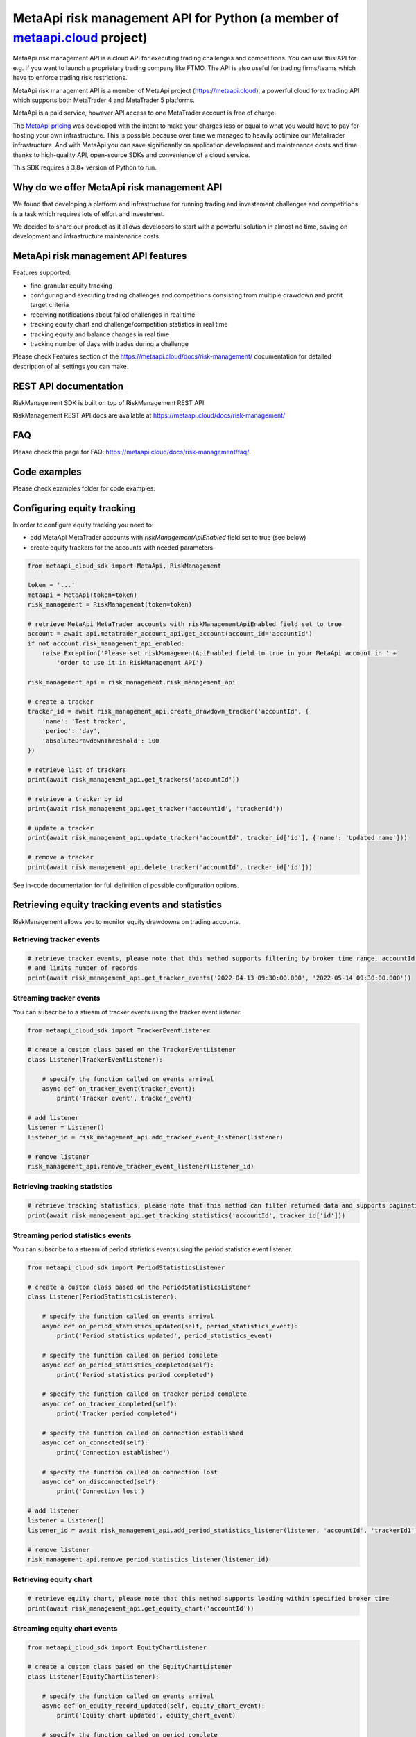 MetaApi risk management API for Python (a member of `metaapi.cloud <https://metaapi.cloud>`_ project)
#####################################################################################################

MetaApi risk management API is a cloud API for executing trading challenges and competitions. You can use this API for
e.g. if you want to launch a proprietary trading company like FTMO. The API is also useful for trading firms/teams
which have to enforce trading risk restrictions.

MetaApi risk management API is a member of MetaApi project (`https://metaapi.cloud <https://metaapi.cloud>`_),
a powerful cloud forex trading API which supports both MetaTrader 4 and MetaTrader 5 platforms.

MetaApi is a paid service, however API access to one MetaTrader account is free of charge.

The `MetaApi pricing <https://metaapi.cloud/#pricing>`_ was developed with the intent to make your charges less or equal
to what you would have to pay for hosting your own infrastructure. This is possible because over time we managed to heavily
optimize our MetaTrader infrastructure. And with MetaApi you can save significantly on application development and
maintenance costs and time thanks to high-quality API, open-source SDKs and convenience of a cloud service.

This SDK requires a 3.8+ version of Python to run.

Why do we offer MetaApi risk management API
===========================================

We found that developing a platform and infrastructure for running trading and investement challenges and competitions
is a task which requires lots of effort and investment.

We decided to share our product as it allows developers to start with a powerful solution in almost no time, saving on
development and infrastructure maintenance costs.

MetaApi risk management API features
=====================================

Features supported:

- fine-granular equity tracking
- configuring and executing trading challenges and competitions consisting from multiple drawdown and profit target criteria
- receiving notifications about failed challenges in real time
- tracking equity chart and challenge/competition statistics in real time
- tracking equity and balance changes in real time
- tracking number of days with trades during a challenge

Please check Features section of the `https://metaapi.cloud/docs/risk-management/ <https://metaapi.cloud/docs/risk-management/>`_
documentation for detailed description of all settings you can make.

REST API documentation
======================

RiskManagement SDK is built on top of RiskManagement REST API.

RiskManagement REST API docs are available at `https://metaapi.cloud/docs/risk-management/ <https://metaapi.cloud/docs/risk-management/>`_

FAQ
===

Please check this page for FAQ: `https://metaapi.cloud/docs/risk-management/faq/ <https://metaapi.cloud/docs/risk-management/faq/>`_.

Code examples
=============

Please check examples folder for code examples.

Configuring equity tracking
===========================

In order to configure equity tracking you need to:

- add MetaApi MetaTrader accounts with `riskManagementApiEnabled` field set to true (see below)
- create equity trackers for the accounts with needed parameters

.. code-block:: python

    from metaapi_cloud_sdk import MetaApi, RiskManagement

    token = '...'
    metaapi = MetaApi(token=token)
    risk_management = RiskManagement(token=token)

    # retrieve MetaApi MetaTrader accounts with riskManagementApiEnabled field set to true
    account = await api.metatrader_account_api.get_account(account_id='accountId')
    if not account.risk_management_api_enabled:
        raise Exception('Please set riskManagementApiEnabled field to true in your MetaApi account in ' +
            'order to use it in RiskManagement API')

    risk_management_api = risk_management.risk_management_api

    # create a tracker
    tracker_id = await risk_management_api.create_drawdown_tracker('accountId', {
        'name': 'Test tracker',
        'period': 'day',
        'absoluteDrawdownThreshold': 100
    })

    # retrieve list of trackers
    print(await risk_management_api.get_trackers('accountId'))

    # retrieve a tracker by id
    print(await risk_management_api.get_tracker('accountId', 'trackerId'))

    # update a tracker
    print(await risk_management_api.update_tracker('accountId', tracker_id['id'], {'name': 'Updated name'}))

    # remove a tracker
    print(await risk_management_api.delete_tracker('accountId', tracker_id['id']))

See in-code documentation for full definition of possible configuration options.

Retrieving equity tracking events and statistics
================================================

RiskManagement allows you to monitor equity drawdowns on trading accounts.

Retrieving tracker events
--------------------------
.. code-block:: python

    # retrieve tracker events, please note that this method supports filtering by broker time range, accountId, trackerId
    # and limits number of records
    print(await risk_management_api.get_tracker_events('2022-04-13 09:30:00.000', '2022-05-14 09:30:00.000'))

Streaming tracker events
-------------------------

You can subscribe to a stream of tracker events using the tracker event listener.

.. code-block:: python

    from metaapi_cloud_sdk import TrackerEventListener

    # create a custom class based on the TrackerEventListener
    class Listener(TrackerEventListener):

        # specify the function called on events arrival
        async def on_tracker_event(tracker_event):
            print('Tracker event', tracker_event)

    # add listener
    listener = Listener()
    listener_id = risk_management_api.add_tracker_event_listener(listener)

    # remove listener
    risk_management_api.remove_tracker_event_listener(listener_id)

Retrieving tracking statistics
------------------------------
.. code-block:: python

    # retrieve tracking statistics, please note that this method can filter returned data and supports pagination
    print(await risk_management_api.get_tracking_statistics('accountId', tracker_id['id']))

Streaming period statistics events
----------------------------------

You can subscribe to a stream of period statistics events using the period statistics event listener.

.. code-block:: python

    from metaapi_cloud_sdk import PeriodStatisticsListener

    # create a custom class based on the PeriodStatisticsListener
    class Listener(PeriodStatisticsListener):

        # specify the function called on events arrival
        async def on_period_statistics_updated(self, period_statistics_event):
            print('Period statistics updated', period_statistics_event)

        # specify the function called on period complete
        async def on_period_statistics_completed(self):
            print('Period statistics period completed')

        # specify the function called on tracker period complete
        async def on_tracker_completed(self):
            print('Tracker period completed')

        # specify the function called on connection established
        async def on_connected(self):
            print('Connection established')

        # specify the function called on connection lost
        async def on_disconnected(self):
            print('Connection lost')

    # add listener
    listener = Listener()
    listener_id = await risk_management_api.add_period_statistics_listener(listener, 'accountId', 'trackerId1')

    # remove listener
    risk_management_api.remove_period_statistics_listener(listener_id)

Retrieving equity chart
-----------------------
.. code-block:: python

    # retrieve equity chart, please note that this method supports loading within specified broker time
    print(await risk_management_api.get_equity_chart('accountId'))

Streaming equity chart events
-----------------------------
.. code-block:: python

    from metaapi_cloud_sdk import EquityChartListener

    # create a custom class based on the EquityChartListener
    class Listener(EquityChartListener):

        # specify the function called on events arrival
        async def on_equity_record_updated(self, equity_chart_event):
            print('Equity chart updated', equity_chart_event)

        # specify the function called on period complete
        async def on_equity_record_completed(self):
            print('Equity chart period completed')

        # specify the function called on connection established
        async def on_connected(self):
            print('Connection established')

        # specify the function called on connection lost
        async def on_disconnected(self):
            print('Connection lost')

    # add listener
    listener = Listener()
    listener_id = risk_management_api.add_equity_chart_listener(listener, 'accountId')

    # remove listener
    risk_management_api.remove_equity_chart_listener(listener_id)

Equity/balance tracking
-----------------------

You can subscribe to a stream of equity/balance events using the equity balance event listener.

.. code-block:: python

    from metaapi_cloud_sdk import EquityBalanceListener

    # create a custom class based on the EquityBalanceListener
    class Listener(EquityBalanceListener):

        # specify the function called on events arrival
        async def on_equity_or_balance_updated(self, equity_balance_data):
            print('Equity/balance updated', equity_balance_data)

        # specify the function called on connection established
        async def on_connected(self):
            print('Connection established')

        # specify the function called on connection lost
        async def on_disconnected(self):
            print('Connection lost')

    # add listener
    listener = Listener()
    listener_id = risk_management_api.add_equity_balance_listener(listener, 'accountId')

    # remove listener
    risk_management_api.remove_equity_balance_listener(listener_id)
